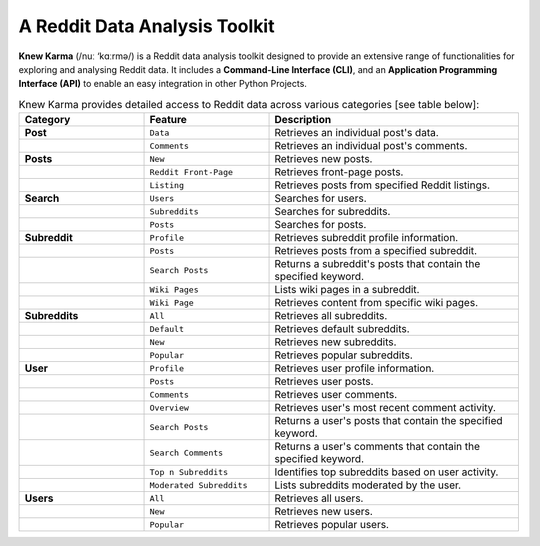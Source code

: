 A Reddit Data Analysis Toolkit
==============================
.. image:: https://static.pepy.tech/badge/knewkarma/month
    :target: https://pepy.tech/project/knewkarma
    :alt: Requests Downloads Per Month Badge

.. image:: https://img.shields.io/pypi/pyversions/knewkarma.svg
    :target: https://pypi.org/project/knewkarma/
    :alt: Python Version Support Badge

.. image:: https://img.shields.io/pypi/v/knewkarma?logo=pypi&link=https%3A%2F%2Fpypi.org%2Fproject%2Fknewkarma
    :target: https://pypi.org/project/knewkarma
    :alt: PyPI Badge

.. image:: https://img.shields.io/snapcraft/v/knewkarma/latest/stable?logo=snapcraft&color=%23BB431A
    :target: https://snapcraft.io/knewkarma
    :alt: Snap Store Badge

.. image:: https://img.shields.io/badge/Buy%20Me%20a%20Coffee-ffdd00?style=flat&logo=buy-me-a-coffee&logoColor=black
    :target: https://buymeacoffee.com/rly0nheart

**Knew Karma** (/nuː ‘kɑːrmə/) is a Reddit data analysis toolkit designed to provide an extensive range of functionalities for exploring and analysing Reddit data. It includes a **Command-Line Interface (CLI)**, and an **Application Programming Interface (API)** to enable an easy integration in other Python Projects.

.. list-table:: Knew Karma provides detailed access to Reddit data across various categories [see table below]:
   :widths: 25 25 50
   :header-rows: 1

   * - Category
     - Feature
     - Description
   * - **Post**
     - ``Data``
     - Retrieves an individual post's data.
   * -
     - ``Comments``
     - Retrieves an individual post's comments.
   * - **Posts**
     - ``New``
     - Retrieves new posts.
   * -
     - ``Reddit Front-Page``
     - Retrieves front-page posts.
   * -
     - ``Listing``
     - Retrieves posts from specified Reddit listings.
   * - **Search**
     - ``Users``
     - Searches for users.
   * -
     - ``Subreddits``
     - Searches for subreddits.
   * -
     - ``Posts``
     - Searches for posts.
   * - **Subreddit**
     - ``Profile``
     - Retrieves subreddit profile information.
   * -
     - ``Posts``
     - Retrieves posts from a specified subreddit.
   * -
     - ``Search Posts``
     - Returns a subreddit's posts that contain the specified keyword.
   * -
     - ``Wiki Pages``
     - Lists wiki pages in a subreddit.
   * -
     - ``Wiki Page``
     - Retrieves content from specific wiki pages.
   * - **Subreddits**
     - ``All``
     - Retrieves all subreddits.
   * -
     - ``Default``
     - Retrieves default subreddits.
   * -
     - ``New``
     - Retrieves new subreddits.
   * -
     - ``Popular``
     - Retrieves popular subreddits.
   * - **User**
     - ``Profile``
     - Retrieves user profile information.
   * -
     - ``Posts``
     - Retrieves user posts.
   * -
     - ``Comments``
     - Retrieves user comments.
   * -
     - ``Overview``
     - Retrieves user's most recent comment activity.
   * -
     - ``Search Posts``
     - Returns a user's posts that contain the specified keyword.
   * -
     - ``Search Comments``
     - Returns a user's comments that contain the specified keyword.
   * -
     - ``Top n Subreddits``
     - Identifies top subreddits based on user activity.
   * -
     - ``Moderated Subreddits``
     - Lists subreddits moderated by the user.
   * - **Users**
     - ``All``
     - Retrieves all users.
   * -
     - ``New``
     - Retrieves new users.
   * -
     - ``Popular``
     - Retrieves popular users.
